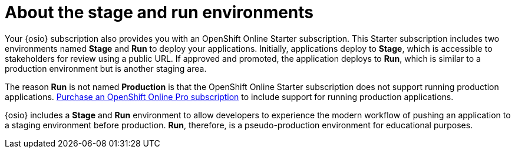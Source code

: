 [id="about_stage_run"]
= About the stage and run environments

Your {osio} subscription also provides you with an OpenShift Online Starter subscription. This Starter subscription includes two environments named *Stage* and *Run* to deploy your applications. Initially, applications deploy to *Stage*, which is accessible to stakeholders for review using a public URL. If approved and promoted, the application deploys to *Run*, which is similar to a production environment but is another staging area.

The reason *Run* is not named *Production* is that the OpenShift Online Starter subscription does not support running production applications. link:https://www.openshift.com/pricing/index.html[Purchase an OpenShift Online Pro subscription] to include support for running production applications.

{osio} includes a *Stage* and *Run* environment to allow developers to experience the modern workflow of pushing an application to a staging environment before production. *Run*, therefore, is a pseudo-production environment for educational purposes.
